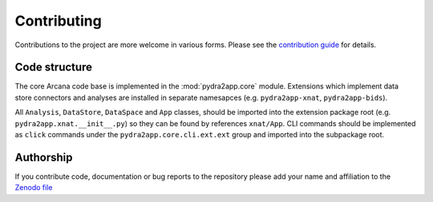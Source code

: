 Contributing
============

Contributions to the project are more welcome in various forms. Please see the
`contribution guide  <https://github.com/ArcanaFramework/pydra2app/blob/main/CONTRIBUTING.md>`_
for details.


Code structure
--------------

The core Arcana code base is implemented in the :mod:`pydra2app.core` module. Extensions
which implement data store connectors and analyses are installed in separate namesapces
(e.g. ``pydra2app-xnat``, ``pydra2app-bids``).

All ``Analysis``, ``DataStore``, ``DataSpace`` and ``App`` classes, should be
imported into the extension package root (e.g. ``pydra2app.xnat.__init__.py``) so they can
be found by references ``xnat/App``. CLI commands should be implemented as ``click``
commands under the ``pydra2app.core.cli.ext.ext`` group and imported into the subpackage
root.


Authorship
----------

If you contribute code, documentation or bug reports to the repository please
add your name and affiliation to the `Zenodo file <https://github.com/ArcanaFramework/pydra2app/blob/main/.zenodo.json>`_
